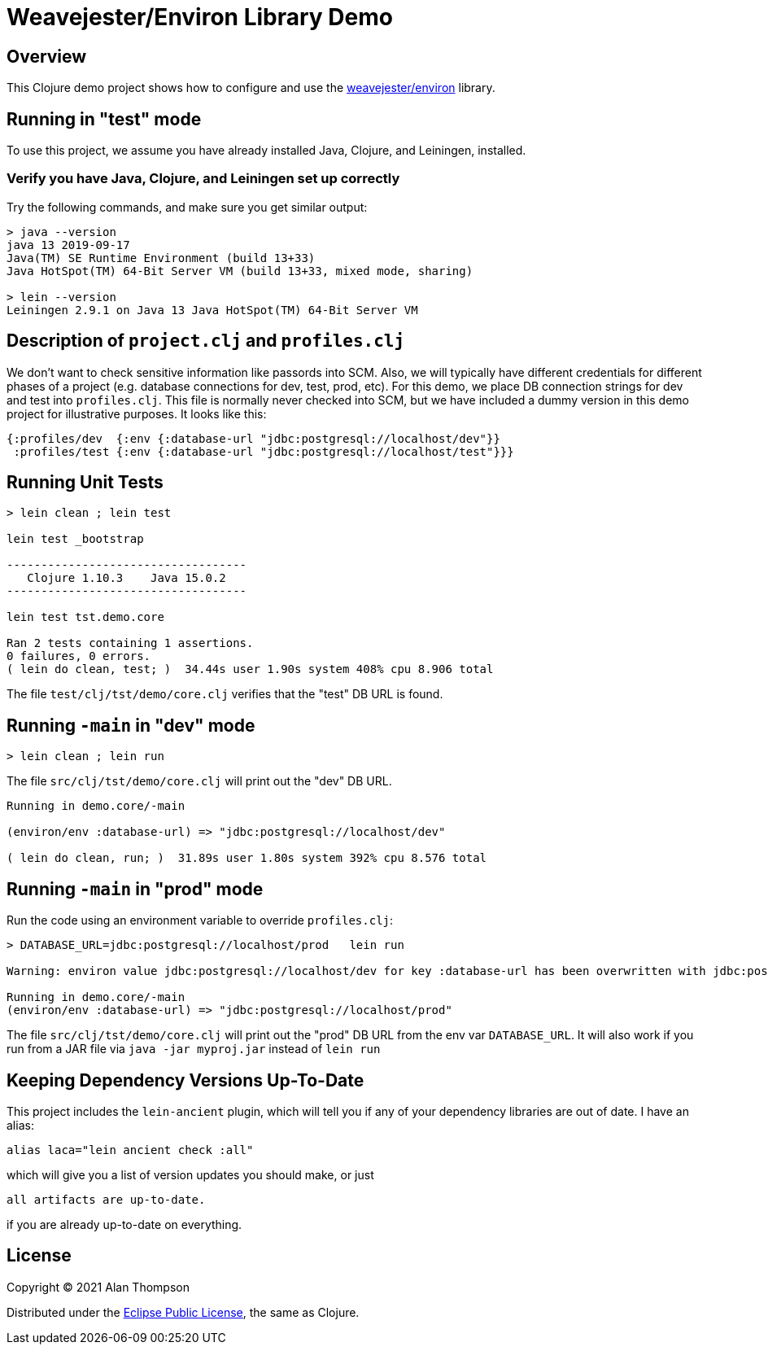 
= Weavejester/Environ Library Demo

== Overview

This Clojure demo project shows how to configure and use the 
https://github.com/weavejester/environ[weavejester/environ]
library.

== Running in "test" mode

To use this project, we assume you have already installed Java, Clojure, and Leiningen, installed.

=== Verify you have Java, Clojure, and Leiningen set up correctly

Try the following commands, and make sure you get similar output:

```bash
> java --version
java 13 2019-09-17
Java(TM) SE Runtime Environment (build 13+33)
Java HotSpot(TM) 64-Bit Server VM (build 13+33, mixed mode, sharing)

> lein --version
Leiningen 2.9.1 on Java 13 Java HotSpot(TM) 64-Bit Server VM
```

== Description of `project.clj` and `profiles.clj`

We don't want to check sensitive information like passords into SCM. Also, we will typically
have different credentials for different phases of a project
(e.g. database connections for dev, test, prod, etc).  For this demo, we place DB connection
strings for dev and test into `profiles.clj`.  This file is normally never checked into SCM, but we
have included a dummy version in this demo project for illustrative purposes.  It looks like this:

```clojure
{:profiles/dev  {:env {:database-url "jdbc:postgresql://localhost/dev"}}
 :profiles/test {:env {:database-url "jdbc:postgresql://localhost/test"}}}
```

== Running Unit Tests 

```pre
> lein clean ; lein test

lein test _bootstrap

-----------------------------------
   Clojure 1.10.3    Java 15.0.2
-----------------------------------

lein test tst.demo.core

Ran 2 tests containing 1 assertions.
0 failures, 0 errors.
( lein do clean, test; )  34.44s user 1.90s system 408% cpu 8.906 total
```

The file `test/clj/tst/demo/core.clj` verifies that the "test" DB URL is found.

== Running `-main` in "dev" mode

```pre
> lein clean ; lein run
```

The file `src/clj/tst/demo/core.clj` will print out the "dev" DB URL.

```pre
Running in demo.core/-main

(environ/env :database-url) => "jdbc:postgresql://localhost/dev"

( lein do clean, run; )  31.89s user 1.80s system 392% cpu 8.576 total
```

== Running `-main` in "prod" mode

Run the code using an environment variable to override `profiles.clj`:

```pre
> DATABASE_URL=jdbc:postgresql://localhost/prod   lein run 

Warning: environ value jdbc:postgresql://localhost/dev for key :database-url has been overwritten with jdbc:postgresql://localhost/prod

Running in demo.core/-main
(environ/env :database-url) => "jdbc:postgresql://localhost/prod"

```

The file `src/clj/tst/demo/core.clj` will print out the "prod" DB URL from the env var
`DATABASE_URL`.  It will also work if you run from a JAR file 
via `java -jar myproj.jar` instead of `lein run`


== Keeping Dependency Versions Up-To-Date

This project includes the `lein-ancient` plugin, which will tell you if any of your dependency
libraries are out of date. I have an alias:

```bash
alias laca="lein ancient check :all"
```

which will give you a list of version updates you should make, or just

```pre
all artifacts are up-to-date.
```

if you are already up-to-date on everything.

== License

Copyright © 2021  Alan Thompson

Distributed under the link:https://www.eclipse.org/legal/epl-v10.html[Eclipse Public License], the same as Clojure.

